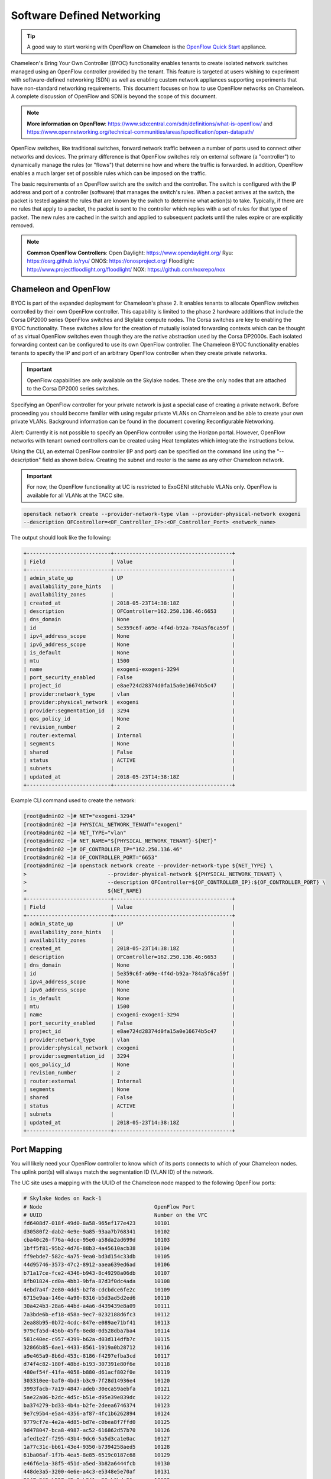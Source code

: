 .. _sdn:

___________________________
Software Defined Networking
___________________________


.. Tip:: A good way to start working with OpenFlow on Chameleon is the `OpenFlow Quick Start`_ appliance.

.. _OpenFlow Quick Start: https://www.chameleoncloud.org/appliances/56/

Chameleon's Bring Your Own Controller (BYOC) functionality enables tenants to create isolated network switches managed using an OpenFlow controller provided by the tenant.  This feature is targeted at users wishing to experiment with software-defined networking (SDN) as well as enabling custom network appliances supporting experiments that have non-standard networking requirements. This document focuses on how to use OpenFlow networks on Chameleon. A complete discussion of OpenFlow and SDN is beyond the scope of this document.

.. Note::  **More information on OpenFlow**:
           https://www.sdxcentral.com/sdn/definitions/what-is-openflow/  and
           https://www.opennetworking.org/technical-communities/areas/specification/open-datapath/

OpenFlow switches, like traditional switches, forward network traffic between a number of ports used to connect other networks and devices. The primary difference is that OpenFlow switches rely on external software (a "controller") to dynamically manage the rules (or "flows") that determine how and where the traffic is forwarded. In addition, OpenFlow enables a much larger set of possible rules which can be imposed on the traffic.

The basic requirements of an OpenFlow switch are the switch and the controller. The switch is configured with the IP address and port of a controller (software) that manages the switch's rules.  When a packet arrives at the switch, the packet is tested against the rules that are known by the switch to determine what action(s) to take.  Typically, if there are no rules that apply to a packet, the packet is sent to the controller which replies with a set of rules for that type of packet. The new rules are cached in the switch and applied to subsequent packets until the rules expire or are explicitly removed.

.. Note:: **Common OpenFlow Controllers**:
          Open Daylight: https://www.opendaylight.org/
          Ryu: https://osrg.github.io/ryu/
          ONOS: https://onosproject.org/
          Floodlight: http://www.projectfloodlight.org/floodlight/
          NOX: https://github.com/noxrepo/nox

Chameleon and OpenFlow
______________________

BYOC is part of the expanded deployment for Chameleon's phase 2. It enables tenants to allocate OpenFlow switches controlled by their own OpenFlow controller. This capability is limited to the phase 2 hardware additions that include the Corsa DP2000 series OpenFlow switches and Skylake compute nodes. The Corsa switches are key to enabling the BYOC functionality.  These switches allow for the creation of mutually isolated forwarding contexts which can be thought of as virtual OpenFlow switches even though they are the native abstraction used by the Corsa DP2000s. Each isolated forwarding context can be configured to use its own OpenFlow controller. The Chameleon BYOC functionality enables tenants to specify the IP and port of an arbitrary OpenFlow controller when they create private networks.

.. Important:: OpenFlow capabilities are only available on the Skylake nodes. These are the only nodes that are attached to the Corsa DP2000 series switches.

Specifying an OpenFlow controller for your private network is just a special case of creating a private network.  Before proceeding you should become familiar with using regular private VLANs on Chameleon and be able to create your own private VLANs. Background information can be found in the document covering Reconfigurable Networking.

Alert: Currently it is not possible to specify an OpenFlow controller using the Horizon portal.  However, OpenFlow networks with tenant owned controllers can be created using Heat templates which integrate the instructions below.

Using the CLI, an external OpenFlow controller (IP and port) can be specified on the command line using the "--description" field as shown below. Creating the subnet and router is the same as any other Chameleon network.

.. Important:: For now, the OpenFlow functionality at UC is restricted to ExoGENI stitchable VLANs only. OpenFlow is available for all VLANs at the TACC site.

.. code-block:: bash

   openstack network create --provider-network-type vlan --provider-physical-network exogeni
   --description OFController=<OF_Controller_IP>:<OF_Controller_Port> <network_name>

The output should look like the following:


.. code::

   +---------------------------+--------------------------------------+
   | Field                     | Value                                |
   +---------------------------+--------------------------------------+
   | admin_state_up            | UP                                   |
   | availability_zone_hints   |                                      |
   | availability_zones        |                                      |
   | created_at                | 2018-05-23T14:38:18Z                 |
   | description               | OFController=162.250.136.46:6653     |
   | dns_domain                | None                                 |
   | id                        | 5e359c6f-a69e-4f4d-b92a-784a5f6ca59f |
   | ipv4_address_scope        | None                                 |
   | ipv6_address_scope        | None                                 |
   | is_default                | None                                 |
   | mtu                       | 1500                                 |
   | name                      | exogeni-exogeni-3294                 |
   | port_security_enabled     | False                                |
   | project_id                | e8ae724d28374d0fa15a0e16674b5c47     |
   | provider:network_type     | vlan                                 |
   | provider:physical_network | exogeni                              |
   | provider:segmentation_id  | 3294                                 |
   | qos_policy_id             | None                                 |
   | revision_number           | 2                                    |
   | router:external           | Internal                             |
   | segments                  | None                                 |
   | shared                    | False                                |
   | status                    | ACTIVE                               |
   | subnets                   |                                      |
   | updated_at                | 2018-05-23T14:38:18Z                 |
   +---------------------------+--------------------------------------+


Example CLI command used to create the network:


.. code-block:: bash

   [root@admin02 ~]# NET="exogeni-3294"
   [root@admin02 ~]# PHYSICAL_NETWORK_TENANT="exogeni"
   [root@admin02 ~]# NET_TYPE="vlan"
   [root@admin02 ~]# NET_NAME="${PHYSICAL_NETWORK_TENANT}-${NET}"
   [root@admin02 ~]# OF_CONTROLLER_IP="162.250.136.46"
   [root@admin02 ~]# OF_CONTROLLER_PORT="6653"
   [root@admin02 ~]# openstack network create --provider-network-type ${NET_TYPE} \
   >                          --provider-physical-network ${PHYSICAL_NETWORK_TENANT} \
   >                          --description OFController=${OF_CONTROLLER_IP}:${OF_CONTROLLER_PORT} \
   >                          ${NET_NAME}
   +---------------------------+--------------------------------------+
   | Field                     | Value                                |
   +---------------------------+--------------------------------------+
   | admin_state_up            | UP                                   |
   | availability_zone_hints   |                                      |
   | availability_zones        |                                      |
   | created_at                | 2018-05-23T14:38:18Z                 |
   | description               | OFController=162.250.136.46:6653     |
   | dns_domain                | None                                 |
   | id                        | 5e359c6f-a69e-4f4d-b92a-784a5f6ca59f |
   | ipv4_address_scope        | None                                 |
   | ipv6_address_scope        | None                                 |
   | is_default                | None                                 |
   | mtu                       | 1500                                 |
   | name                      | exogeni-exogeni-3294                 |
   | port_security_enabled     | False                                |
   | project_id                | e8ae724d28374d0fa15a0e16674b5c47     |
   | provider:network_type     | vlan                                 |
   | provider:physical_network | exogeni                              |
   | provider:segmentation_id  | 3294                                 |
   | qos_policy_id             | None                                 |
   | revision_number           | 2                                    |
   | router:external           | Internal                             |
   | segments                  | None                                 |
   | shared                    | False                                |
   | status                    | ACTIVE                               |
   | subnets                   |                                      |
   | updated_at                | 2018-05-23T14:38:18Z                 |
   +---------------------------+--------------------------------------+

Port Mapping
____________

You will likely need your OpenFlow controller to know which of its ports connects to which of your Chameleon nodes. The uplink port(s) will always match the segmentation ID (VLAN ID) of the network.

The UC site uses a mapping with the UUID of the Chameleon node mapped to the following OpenFlow ports:

.. code::

   # Skylake Nodes on Rack-1
   # Node                                    OpenFlow Port
   # UUID                                    Number on the VFC
   fd6408d7-018f-49d0-8a58-965ef177e423      10101
   d30580f2-dab2-4e9e-9a85-93aa7b768341      10102
   cba40c26-f76a-4dce-95e0-a58da2ad699d      10103
   1bff5f81-95b2-4d76-88b3-4a45610acb38      10104
   ff9ebde7-582c-4a75-9ea0-bd3d154c33db      10105
   44d95746-3573-47c2-8912-aaea639ed6ad      10106
   b71a17ce-fce2-4346-b943-8c49298a06db      10107
   8fb01824-cd0a-4bb3-9bfa-87d3f0dc4ada      10108
   4ebd7a4f-2e80-4dd5-b2f8-cdcbdce6fe2c      10109
   6715e9aa-146e-4a90-8316-b5d3ad5d2ed6      10110
   30a424b3-28a6-44bd-a4a6-d439439e8a09      10111
   7a3bde6b-ef18-458a-9ec7-0232188d6fc3      10112
   2ea88b95-0b72-4cdc-847e-e089ae71bf41      10113
   979cfa5d-456b-45f6-8ed8-0d528dba7ba4      10114
   581c40ec-c957-4399-b62a-d03d114dfb7c      10115
   32866b85-6ae1-4433-8561-1919a0b28712      10116
   a9e465a9-8b6d-453c-8186-f4297efba3cd      10117
   d74f4c82-180f-48bd-b193-307391e80f6e      10118
   480ef54f-41fa-4058-b880-d61acf802f0e      10119
   303310ee-baf0-4bd3-b3c9-7f28d14936e4      10120
   3993facb-7a19-4847-adeb-30eca59aebfa      10121
   5ae22a06-b2dc-4d5c-b51e-d95e39e839dc      10122
   ba374279-bd33-4b4a-b2fe-2deea6746374      10123
   9e7c95b4-e5a4-4356-af87-4fc1b6262894      10124
   9779cf7e-4e2a-4d85-bd7e-c0bea8f7ffd0      10125
   9d478047-bca8-4987-ac52-616862d57b70      10126
   afed1e2f-f295-43b4-9dc6-5a5d3ca1e0ac      10127
   1a77c31c-bb61-43e4-9350-b7394258aed5      10128
   61ba06af-1f7b-4ea5-8e85-6519c0187c68      10129
   e46f6e1a-38f5-451d-a5ed-3b82a6444fcb      10130
   448de3a5-3200-4e6e-a4c3-e5348e5e70af      10131
   21f7c8f2-b527-42a9-b8f1-c23cb6bdc91a      10132

   # Skylake Nodes on Rack-2
   # Node                                    OpenFlow Port
   # UUID                                    Number on the VFC
   e7388428-f23f-4404-9222-57e77ccef41b      10133
   36da963d-4cf5-45ca-b300-756572812c98      10134
   21511c7b-39b3-4cfd-aa8b-f519b43aeeba      10135
   5b5c7005-b345-4cc1-ae72-83654da15107      10136
   b73a5add-2104-4645-95f1-bec85d0c718e      10137
   81b02796-a84a-413b-a207-67e8fd04cc77      10138
   490a3354-5ed2-4330-9e64-c3bcfd7519d4      10139
   36bcdda5-9564-4c87-964b-fc9472ef6c4c      10140
   debd9df3-9529-416d-90c6-a0ffe65c7967      10141
   de729ebb-2d75-401e-b2eb-3739bd28317f      10142
   7d1815aa-48b7-49a0-b64d-1a3db83d5cf3      10143
   9f63b9c7-8b73-4a46-9826-2efd7aca04c1      10144
   fa6fbe1e-f0cf-4d92-be60-88d8765594d7      10145
   f6da59d3-676e-4d30-8c5f-20cee1b9ed3b      10146
   1526e829-8a5f-4f84-9745-84abf9ae7713      10147
   830a4333-a419-4346-a695-c1c0debc89a1      10148
   cd5a237e-1a4c-4fca-b25c-0d5a051e2865      10149
   37c796cb-b4c5-4b9d-8088-06065b32631b      10150
   eba60b5f-8bd0-470c-8aa9-ffa1743eb35f      10151
   d847a8c8-1aa0-41d0-936f-ff5a473b4fcb      10152
   9d34ccb6-bf0a-4d70-a440-d444c969ec23      10153
   97c958b0-dc6e-4747-91c8-c7eead256734      10154
   a9895567-38de-4317-935b-a5e9d97b6cea      10155
   a61fc0a9-3716-4758-93bf-56a4dccf195f      10156
   30e03bc2-04b7-4d29-9bba-27facca111ae      10157
   149a9db5-e312-4d7b-bc51-bf1a33329179      10158
   80a084c0-4198-42fc-87ae-9fc1899eb336      10159
   b0194ee7-9866-4de1-a86d-e2ffd4a3c58a      10160
   4a351095-4f77-4a68-88c7-a306b67b2269      10161
   8c7b8067-cfa4-49b4-9812-778e78631bf8      10162
   219a58dd-a3b2-4c4f-8517-ab72bc82c741      10163
   03129bbe-330c-4591-bc17-96d7e15d3e74      10164

The TACC site uses a mapping with the UUID of the Chameleon node mapped to the following OpenFlow ports:

.. code::

   # Skylake Nodes on Rack-1
   # Node                                    OpenFlow Port
   # UUID                                    Number on the VFC
   
   63aea74f-4e42-4f3e-b9b6-c5c473a911fa     10101
   c8b533e3-2576-4129-90cd-6485dcc85d98     10102
   8343783f-5429-405e-bc8f-dbfbacc7d1c8     10103
   9e14111e-2a0c-4cd1-a7c2-b2496a54600a     10104
   11b0e303-34ee-4da1-afbf-a9ed5263d1fa     10105
   af9af518-b4c8-4b8f-a80c-a0181a471cee     10106
   6cccbf68-e772-495d-b60b-46430f3d8884     10107
   f14b4bca-5db5-4285-87d4-06c849e557b3     10108
   0ddb2370-cfd4-4396-baf7-7edade40c10d     10109
   4d49141f-4234-4731-88ca-57e0e0fcb56f     10110
   7a0678ff-f11e-44c5-9187-2123207209be     10111
   93b959f3-d668-49cf-a322-d4aac516b46b     10112
   1bed26c8-642c-4277-b2a3-cda4a8343628     10113
   618ce8d2-4514-419d-b461-5935a4abd0a7     10114
   9bd4b3b1-3d39-4b60-950c-8685ad7e7008     10115
   b0fd7e7a-fec1-4d6e-9f41-94263a5b8267     10116
   43643723-8142-4b69-8a18-58f4e041c367     10117
   7571a78a-342f-41ef-816d-cfdb0476c748     10118
   fad519dd-a0b0-43d2-aef4-c30cd25209f4     10119
   1ee5e615-2714-4166-82c5-b9b276e09186     10120
   8b60e999-fd22-4521-8b3a-ae02e79af873     10121
   1985e4d5-2c16-444e-889d-e92b4b30bfd8     10122
   9515fa6a-de4b-45b7-a98f-89d8b8831873     10123
   0b0bceb9-14bf-423e-890f-3ef187511d71     10124
   2a0aa343-ec4e-4683-aa7d-d28fd2d5c3d0     10125
   43e67651-3d33-413e-8f77-19f752d99803     10126
   06b164d5-3514-4ebe-8928-0bd2f9508b80     10127
   1e2e7689-527a-4608-a91c-287ccfb90b0a     10128
   58c30415-4421-4247-867c-4199a4ff9eb9     10129
   e5ab8372-050e-44af-95a4-cc3ed7963cb7     10130
   9d05db81-05e5-441b-9462-1e17d86e1a6b     10131
   f59f3140-57a0-4452-98dc-edfbb53f07e1     10132

Corsa DP2000 Virtual Forwarding Contexts for Isolated Networks
_______________________________________________________________

Virtual Forwarding Contexts (VFC) are native abstractions used by the Corsa DP2000 switches for virtual OpenFlow Switches. Users can create VFCs by creating isolated networks on Chameleon via CLI. 

In this section, actual rack and switch layout of Skylake Nodes and Corsa DP2000 switches for both Chameleon sites is represented in the following figures. Also, example isolated networks with different controller options are shown along with associated VFCs and tunnels from Skylake Nodes are shown.

Users are able to specify an external OpenFlow controller and can assign a name to their VFCs. If an external controller is not specified, VFC is controlled by the OpenFlow controller (Learning Bridge Application) running on the switch.  

1. Create an isolated network without an external OpenFlow controller and a VFC name:

.. code-block:: bash

   openstack network create --provider-network-type vlan --provider-physical-network exogeni 
   sdn-network-1

2. Create an isolated network with an external OpenFlow controller and without a VFC name:

.. code-block:: bash

   openstack network create --provider-network-type vlan --provider-physical-network exogeni
   --description OFController=<OF_Controller_IP>:<OF_Controller_Port> sdn-network-2

3. Create an isolated network with an external OpenFlow controller and give a name to the VFC:

.. code-block:: bash

   openstack network create --provider-network-type vlan --provider-physical-network exogeni
   --description OFController=<OF_Controller_IP>:<OF_Controller_Port>,VSwitchName=<VFCName> 
   sdn-network-3

A named VFC will be created for the isolated network. Subsequent isolated networks that are created with the same VFC name specification will be attached to the same VFC. (Current implementation lets the user specify only one OpenFlow controller to the VFCs. Also, subsequent isolated network creation commands should include the exactly the same "--description". 

.. code-block:: bash

   openstack network create --provider-network-type vlan --provider-physical-network exogeni
   --description OFController=<OF_Controller_IP>:<OF_Controller_Port>,VSwitchName=<VFCName> 
   sdn-network-4

4. Skylake Nodes at UC: 
   CHI@UC has two racks with Skylake Nodes. Each rack has a TOR Corsa DP2000 series switch. VFCs for isolated networks are created on Corsa-1. Nodes on the second rack are connected to the VFC via statically provisioned VFCs on Corsa-2. You will see the ports on the VFCs as described in "Port Mapping" section.  

.. figure:: networks/corsa-network-vfc-layout-uc.png

5. Skylake Nodes at TACC:
   CHI@TACC has one rack with Skylake Nodes. You will see the ports on the VFCs as described in "Port Mapping" section. 

.. figure:: networks/corsa-network-vfc-layout-tacc.png


Controllers for Corsa DP2000 series switches
____________________________________________

OpenFlow controllers often need to be aware of the slight differences in implementation across switch vendors. What follows is a description of the quirks we have found while using the Corsa DP2000 series switches as well as a simple controller configuration that is compatible with Chameleon OpenFlow networks.

We have used Ryu and OpenDaylight controllers for the VFCs (Virtual Forwarding Context) on Corsa switches.  We have provided a sample OpenFlow Ryu controller application that is available on GitHub. In addition, we have provided a Chameleon appliance that creates a Ryu controller based on these code modifications.

This controller is derived from the Ryu simple_switch_13.py with the following considerations. If you want use any other OpenFlow controller you will have to make similar considerations.

1. VFCs on Corsa switches are created by allocating specific amounts of system resources. Each VFC has a limited amount of resources in order to accommodate the requests of all Chameleon users. This limits the number of flows that can be put in the flow tables. Controllers will need to be careful not to fill up the flow tables. In our example, an idle timeout (defaulting to 5 minutes) to any rule inserted into the VFC via the controller is added to ensure the flow tables are cleaned up. This way, the switch removes the rule itself, once traffic matching the rule stops passing (for the specified interval).

2. The Corsa switches do not support Actions=FLOOD since this reserved port type is only for hybrid switches and it is optional. Corsa is an Openflow-only switch which supports the required port ALL. Controllers must replace the Actions=FLOOD to Actions=ALL in packet out messages.

3. Flow tables are modified according to the status of the ports being added or deleted from the VFC.

The following changes are made to the application:

Added the functions below:

.. code::

   def _port_status_handler(self, ev):
   def delete_flow(self, datapath, port):

Added IDLE_TIMEOUT to flow modification in:

.. code::

   def add_flow(self, datapath, priority, match, actions, buffer_id=None):

Changes are made in the function below to change ``Actions=FLOOD`` to ``actions=ALL`` in packet out message in the ``def _packet_in_handler(self, ev):`` method.



This controller application can be run by the script below:

.. code::

   CHAMELEON_RYU_URL="https://github.com/ChameleonCloud/ryu.git"
   CHAMELEON_RYU_APP="simple_switch_13_custom_chameleon.py"

   yum install -y epel-release
   yum install -y python-pip git
   pip install ryu

   RYU_DIR="/opt/ryu"

   mkdir ${RYU_DIR} && mkdir ${RYU_DIR}/repo

   git clone ${CHAMELEON_RYU_URL} ${RYU_DIR}/repo
   ln -s ${RYU_DIR}/repo/ryu/app/${CHAMELEON_RYU_APP} ${RYU_DIR}/${CHAMELEON_RYU_APP}


   RYU_PID_FILE="/var/run/ryu/ryu-manager.pid"
   RYU_LOG_FILE="/var/log/ryu/ryu-manager.log"
   RYU_CONFIG_DIR="/opt/ryu/etc"
   RYU_APP="${RYU_DIR}/${CHAMELEON_RYU_APP}"
   OFP_TCP_LISTEN_PORT="6653"


   /usr/bin/ryu-manager --pid-file \${RYU_PID_FILE} --ofp-tcp-listen-port \${OFP_TCP_LISTEN_PORT} --log-file \${RYU_LOG_FILE} \${RYU_APP}
